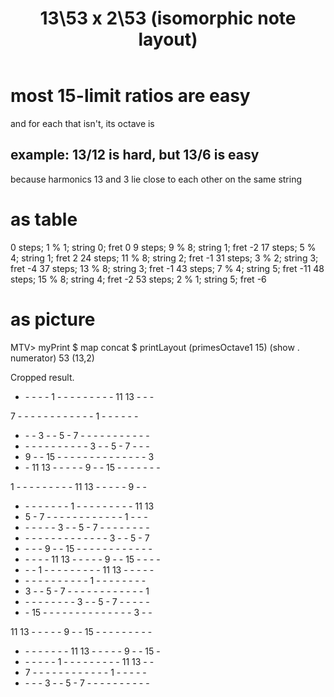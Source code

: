 :PROPERTIES:
:ID:       f6a9543d-5e56-46bc-a3c0-a76dc141b297
:END:
#+title: 13\53 x 2\53 (isomorphic note layout)
* most 15-limit ratios are easy
  and for each that isn't, its octave is
** example: 13/12 is hard, but 13/6 is easy
   because harmonics 13 and 3 lie close to each other on the same string
* as table
  0 steps; 1 % 1; string 0; fret 0
  9 steps; 9 % 8; string 1; fret -2
  17 steps; 5 % 4; string 1; fret 2
  24 steps; 11 % 8; string 2; fret -1
  31 steps; 3 % 2; string 3; fret -4
  37 steps; 13 % 8; string 3; fret -1
  43 steps; 7 % 4; string 5; fret -11
  48 steps; 15 % 8; string 4; fret -2
  53 steps; 2 % 1; string 5; fret -6
* as picture
  MTV> myPrint $ map concat $ printLayout (primesOctave1 15) (show . numerator) 53 (13,2)

  Cropped result.

  -  -  -  -  -  1  -  -  -  -  -  -  -  -  - 11 13  -  -  -
  7  -  -  -  -  -  -  -  -  -  -  -  -  1  -  -  -  -  -  -
  -  -  -  3  -  -  5  -  7  -  -  -  -  -  -  -  -  -  -  -
  -  -  -  -  -  -  -  -  -  -  -  3  -  -  5  -  7  -  -  -
  -  9  -  - 15  -  -  -  -  -  -  -  -  -  -  -  -  -  -  3
  -  - 11 13  -  -  -  -  -  9  -  - 15  -  -  -  -  -  -  -
  1  -  -  -  -  -  -  -  -  - 11 13  -  -  -  -  -  9  -  -
  -  -  -  -  -  -  -  -  1  -  -  -  -  -  -  -  -  - 11 13
  -  5  -  7  -  -  -  -  -  -  -  -  -  -  -  -  1  -  -  -
  -  -  -  -  -  -  3  -  -  5  -  7  -  -  -  -  -  -  -  -
  -  -  -  -  -  -  -  -  -  -  -  -  -  -  3  -  -  5  -  7
  -  -  -  -  9  -  - 15  -  -  -  -  -  -  -  -  -  -  -  -
  -  -  -  -  - 11 13  -  -  -  -  -  9  -  - 15  -  -  -  -
  -  -  -  1  -  -  -  -  -  -  -  -  - 11 13  -  -  -  -  -
  -  -  -  -  -  -  -  -  -  -  -  1  -  -  -  -  -  -  -  -
  -  3  -  -  5  -  7  -  -  -  -  -  -  -  -  -  -  -  -  1
  -  -  -  -  -  -  -  -  -  3  -  -  5  -  7  -  -  -  -  -
  -  - 15  -  -  -  -  -  -  -  -  -  -  -  -  -  -  3  -  -
 11 13  -  -  -  -  -  9  -  - 15  -  -  -  -  -  -  -  -  -
  -  -  -  -  -  -  -  - 11 13  -  -  -  -  -  9  -  - 15  -
  -  -  -  -  -  -  1  -  -  -  -  -  -  -  -  - 11 13  -  -
  -  7  -  -  -  -  -  -  -  -  -  -  -  -  1  -  -  -  -  -
  -  -  -  -  3  -  -  5  -  7  -  -  -  -  -  -  -  -  -  -
